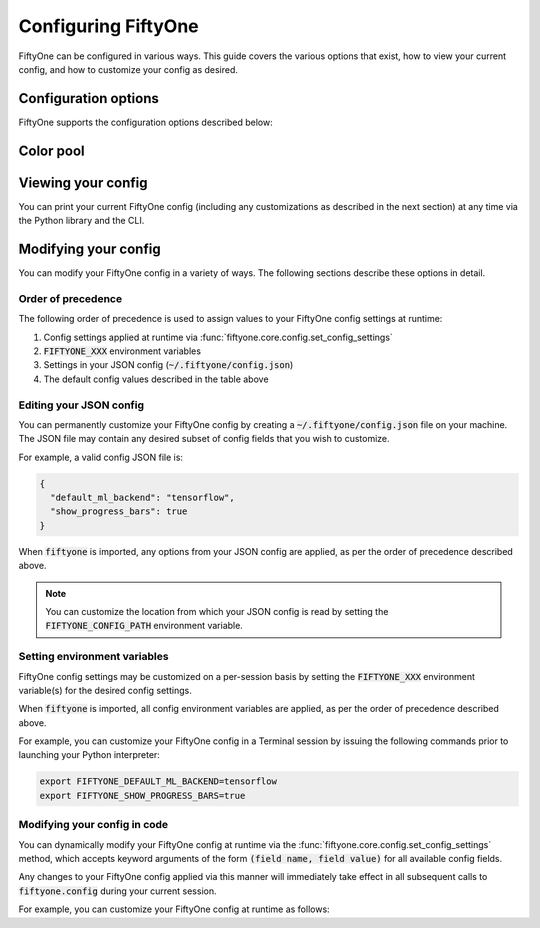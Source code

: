 Configuring FiftyOne
====================

.. default-role:: code

FiftyOne can be configured in various ways. This guide covers the various
options that exist, how to view your current config, and how to customize your
config as desired.

.. _configuring-fiftyone:

Configuration options
---------------------

FiftyOne supports the configuration options described below:

+-------------------------------+-------------------------------------+-----------------------------+----------------------------------------------------------------------------------------+
| Config field                  | Environment variable                | Default value               | Description                                                                            |
+===============================+=====================================+=============================+========================================================================================+
| `database_dir`                | `FIFTYONE_DATABASE_DIR`             | `~/.fiftyone/var/lib/mongo` | The directory in which to store FiftyOne's backing database.                           |
+-------------------------------+-------------------------------------+-----------------------------+----------------------------------------------------------------------------------------+
| `dataset_zoo_dir`             | `FIFTYONE_DATASET_ZOO_DIR`          | `~/fiftyone`                | The default directory in which to store datasets that are downloaded from the          |
|                               |                                     |                             | :ref:`FiftyOne Dataset Zoo <dataset-zoo>`.                                             |
+-------------------------------+-------------------------------------+-----------------------------+----------------------------------------------------------------------------------------+
| `dataset_zoo_manifest_paths`  | `FIFTYONE_ZOO_MANIFEST_PATHS`       | `None`                      | A list of manifest JSON files specifying additional zoo datasets. See                  |
|                               |                                     |                             | :ref:`adding datasets to the zoo <dataset-zoo-add>` for more information.              |
+-------------------------------+-------------------------------------+-----------------------------+----------------------------------------------------------------------------------------+
| `default_dataset_dir`         | `FIFTYONE_DEFAULT_DATASET_DIR`      | `~/fiftyone`                | The default directory to use when performing FiftyOne operations that                  |
|                               |                                     |                             | require writing dataset contents to disk, such as ingesting datasets via               |
|                               |                                     |                             | :meth:`ingest_labeled_images() <fiftyone.core.dataset.Dataset.ingest_labeled_images>`. |
+-------------------------------+-------------------------------------+-----------------------------+----------------------------------------------------------------------------------------+
| `default_ml_backend`          | `FIFTYONE_DEFAULT_ML_BACKEND`       | `torch`                     | The default ML backend to use when performing operations such as                       |
|                               |                                     |                             | downloading datasets from the FiftyOne Dataset Zoo that support multiple ML            |
|                               |                                     |                             | backends. Supported values are `torch` and `tensorflow`. By default,                   |
|                               |                                     |                             | `torch` is used if `PyTorch <https://pytorch.org>`_ is installed in your               |
|                               |                                     |                             | Python environment, and `tensorflow` is used if                                        |
|                               |                                     |                             | `TensorFlow <http://tensorflow.org>`_ is installed. If no supported backend            |
|                               |                                     |                             | is detected, this defaults to `None`, and any operation that requires an               |
|                               |                                     |                             | installed ML backend will raise an informative error message if invoked in             |
|                               |                                     |                             | this state.                                                                            |
+-------------------------------+-------------------------------------+-----------------------------+----------------------------------------------------------------------------------------+
| `default_batch_size`          | `FIFTYONE_DEFAULT_BATCH_SIZE`       | `None`                      | A default batch size to use when :ref:`applying models to datasets <model-zoo-apply>`. |
+-------------------------------+-------------------------------------+-----------------------------+----------------------------------------------------------------------------------------+
| `requirement_error_level`     | `FIFTYONE_REQUIREMENT_ERROR_LEVEL`  | `0`                         | A default error level to use when ensuring/installing requirements for models from the |
|                               |                                     |                             | model zoo. See :ref:`loading zoo models <model-zoo-load>` for more information.        |
+-------------------------------+-------------------------------------+-----------------------------+----------------------------------------------------------------------------------------+
| `default_sequence_idx`        | `FIFTYONE_DEFAULT_SEQUENCE_IDX`     | `%06d`                      | The default numeric string pattern to use when writing sequential lists of             |
|                               |                                     |                             | files.                                                                                 |
+-------------------------------+-------------------------------------+-----------------------------+----------------------------------------------------------------------------------------+
| `default_image_ext`           | `FIFTYONE_DEFAULT_IMAGE_EXT`        | `.jpg`                      | The default image format to use when writing images to disk.                           |
+-------------------------------+-------------------------------------+-----------------------------+----------------------------------------------------------------------------------------+
| `default_video_ext`           | `FIFTYONE_DEFAULT_VIDEO_EXT`        | `.mp4`                      | The default video format to use when writing videos to disk.                           |
+-------------------------------+-------------------------------------+-----------------------------+----------------------------------------------------------------------------------------+
| `default_app_port`            | `FIFTYONE_DEFAULT_APP_PORT`         | `5151`                      | The default port to use to serve the :ref:`FiftyOne App <fiftyone-app>`.               |
+-------------------------------+-------------------------------------+-----------------------------+----------------------------------------------------------------------------------------+
| `default_app_color_pool`      | `FIFTYONE_DEFAULT_APP_COLOR_POOL`   | :ref:`Color pool <colors>`  | A list of browser supported color strings from which the App should draw from for      |
|                               |                                     |                             | coloring fields.                                                                       |
+-------------------------------+-------------------------------------+-----------------------------+----------------------------------------------------------------------------------------+
| `default_app_show_attributes` | `FIFTYONE_DEFAULT_SHOW_ATTRIBTUTES` | `True`                      | Whether to show attributes of labels in expanded sample view images and videos.        |
+-------------------------------+-------------------------------------+-----------------------------+----------------------------------------------------------------------------------------+
| `default_app_show_confidence` | `FIFTYONE_DEFAULT_SHOW_CONFIDENCE`  | `True`                      | Whether to show the confidence of labels in expanded sample view images and videos.    |
+-------------------------------+-------------------------------------+-----------------------------+----------------------------------------------------------------------------------------+
| `desktop_app`                 | `FIFTYONE_DESKTOP_APP`              | `False`                     | Whether to launch the FiftyOne App in the browser (False) or as a desktop App (True)   |
|                               |                                     |                             | by default. If True, the :ref:`FiftyOne Desktop App <installing-fiftyone-desktop>`     |
|                               |                                     |                             | must be installed.                                                                     |
+-------------------------------+-------------------------------------+-----------------------------+----------------------------------------------------------------------------------------+
| `do_not_track`                | `FIFTYONE_DO_NOT_TRACK`             | `False`                     | Controls whether UUID based import and App usage events are tracked.                   |
+-------------------------------+-------------------------------------+-----------------------------+----------------------------------------------------------------------------------------+
| `model_zoo_dir`               | `FIFTYONE_MODEL_ZOO_DIR`            | `~/fiftyone/__models__`     | The default directory in which to store models that are downloaded from the            |
|                               |                                     |                             | :ref:`FiftyOne Model Zoo <model-zoo>`.                                                 |
+-------------------------------+-------------------------------------+-----------------------------+----------------------------------------------------------------------------------------+
| `model_zoo_manifest_paths`    | `FIFTYONE_MODEL_ZOO_MANIFEST_PATHS` | `None`                      | A list of manifest JSON files specifying additional zoo models. See                    |
|                               |                                     |                             | :ref:`adding models to the zoo <model-zoo-add>` for more information.                  |
+-------------------------------+-------------------------------------+-----------------------------+----------------------------------------------------------------------------------------+
| `show_progress_bars`          | `FIFTYONE_SHOW_PROGRESS_BARS`       | `True`                      | Controls whether progress bars are printed to the terminal when performing             |
|                               |                                     |                             | operations such reading/writing large datasets or activiating FiftyOne                 |
|                               |                                     |                             | Brain methods on datasets.                                                             |
+------------------------------+-------------------------------------+-----------------------------+----------------------------------------------------------------------------------------+

.. _colors:

Color pool
----------

.. code-block:: python
    {
        "#ee0000",
        "#ee6600",
        "#993300",
        "#996633",
        "#999900",
        "#009900",
        "#003300",
        "#009999",
        "#000099",
        "#0066ff",
        "#6600ff",
        "#cc33cc",
        "#777799",
    }


Viewing your config
-------------------

You can print your current FiftyOne config (including any customizations as
described in the next section) at any time via the Python library and the CLI.

.. tabs::

  .. tab:: Python

    .. code-block:: python

        import fiftyone as fo

        # Print your current config
        print(fo.config)

        # Print a specific config field
        print(fo.config.default_ml_backend)

    .. code-block:: text

        {
            "database_dir": "~/.fiftyone/var/lib/mongo",
            "dataset_zoo_dir": "~/fiftyone",
            "dataset_zoo_manifest_paths": null,
            "default_app_port": 5151,
            "default_batch_size": null,
            "default_dataset_dir": "~/fiftyone",
            "default_ml_backend": "torch",
            "default_sequence_idx": "%08d",
            "default_image_ext": ".jpg",
            "default_video_ext": ".mp4",
            "desktop_app": false,
            "do_not_track": false,
            "model_zoo_dir": "~/fiftyone/__models__",
            "model_zoo_manifest_paths": null,
            "requirement_error_level": 0,
            "show_progress_bars": true
        }

        torch

  .. tab:: CLI

    .. code-block:: shell

        # Print your current config
        fiftyone config

        # Print a specific config field
        fiftyone config default_ml_backend

    .. code-block:: text

        {
            "database_dir": "~/.fiftyone/var/lib/mongo",
            "dataset_zoo_dir": "~/fiftyone",
            "dataset_zoo_manifest_paths": null,
            "default_app_port": 5151,
            "default_batch_size": null,
            "default_dataset_dir": "~/fiftyone",
            "default_ml_backend": "torch",
            "default_sequence_idx": "%08d",
            "default_image_ext": ".jpg",
            "default_video_ext": ".mp4",
            "desktop_app": false,
            "do_not_track": false,
            "model_zoo_dir": "~/fiftyone/__models__",
            "model_zoo_manifest_paths": null,
            "requirement_error_level": 0,
            "show_progress_bars": true
        }

        torch

Modifying your config
---------------------

You can modify your FiftyOne config in a variety of ways. The following
sections describe these options in detail.

Order of precedence
~~~~~~~~~~~~~~~~~~~

The following order of precedence is used to assign values to your FiftyOne
config settings at runtime:

1. Config settings applied at runtime via
   :func:`fiftyone.core.config.set_config_settings`
2. `FIFTYONE_XXX` environment variables
3. Settings in your JSON config (`~/.fiftyone/config.json`)
4. The default config values described in the table above

Editing your JSON config
~~~~~~~~~~~~~~~~~~~~~~~~

You can permanently customize your FiftyOne config by creating a
`~/.fiftyone/config.json` file on your machine. The JSON file may contain any
desired subset of config fields that you wish to customize.

For example, a valid config JSON file is:

.. code-block:: json

    {
      "default_ml_backend": "tensorflow",
      "show_progress_bars": true
    }

When `fiftyone` is imported, any options from your JSON config are applied,
as per the order of precedence described above.

.. note::

    You can customize the location from which your JSON config is read by
    setting the `FIFTYONE_CONFIG_PATH` environment variable.

Setting environment variables
~~~~~~~~~~~~~~~~~~~~~~~~~~~~~

FiftyOne config settings may be customized on a per-session basis by setting
the `FIFTYONE_XXX` environment variable(s) for the desired config settings.

When `fiftyone` is imported, all config environment variables are applied, as
per the order of precedence described above.

For example, you can customize your FiftyOne config in a Terminal session by
issuing the following commands prior to launching your Python interpreter:

.. code-block:: shell

    export FIFTYONE_DEFAULT_ML_BACKEND=tensorflow
    export FIFTYONE_SHOW_PROGRESS_BARS=true

Modifying your config in code
~~~~~~~~~~~~~~~~~~~~~~~~~~~~~

You can dynamically modify your FiftyOne config at runtime via the
:func:`fiftyone.core.config.set_config_settings` method, which accepts keyword
arguments of the form `(field name, field value)` for all available config
fields.

Any changes to your FiftyOne config applied via this manner will immediately
take effect in all subsequent calls to `fiftyone.config` during your current
session.

For example, you can customize your FiftyOne config at runtime as follows:

.. code-block:: python
    :linenos:

    import fiftyone.core.config as foc

    foc.set_config_settings(
        default_ml_backend="tensorflow",
        show_progress_bars=True,
    )
